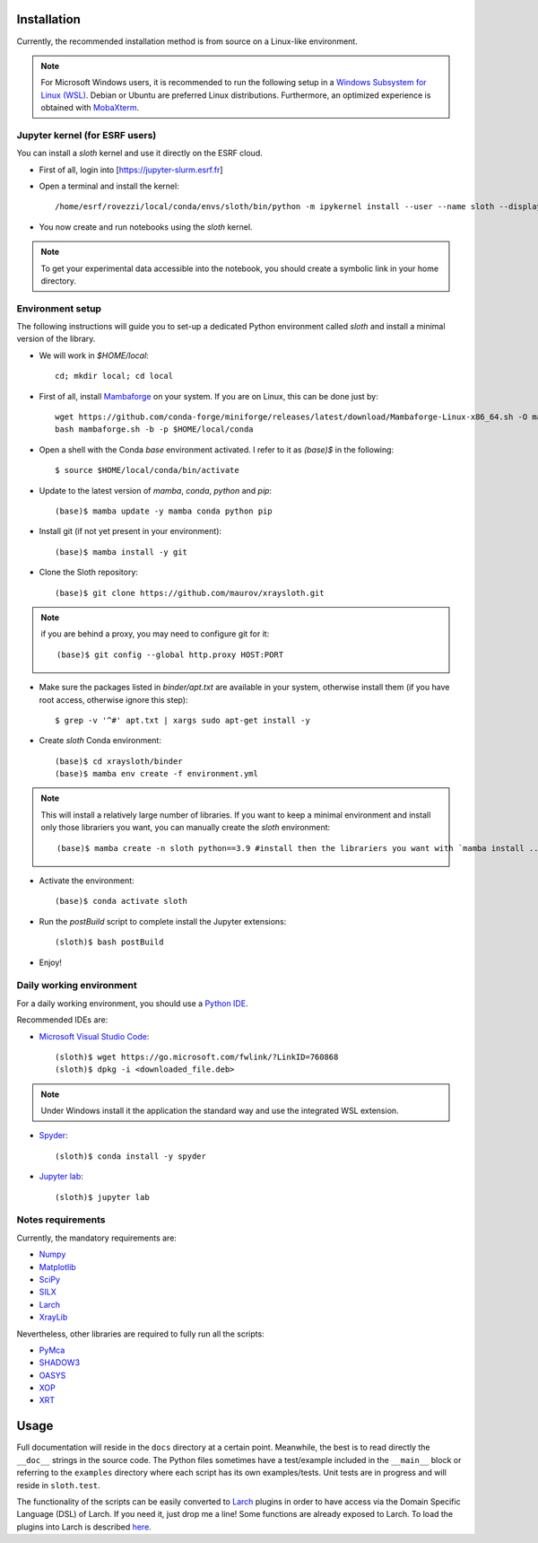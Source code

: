 Installation
------------

Currently, the recommended installation method is from source on a Linux-like
environment.

.. note:: For Microsoft Windows users, it is recommended to run the following setup in a `Windows Subsystem for Linux (WSL) <https://docs.microsoft.com/en-us/windows/wsl/install-win10>`_. Debian or Ubuntu are preferred Linux distributions. Furthermore, an optimized experience is obtained with `MobaXterm <https://mobaxterm.mobatek.net/>`_.

Jupyter kernel (for ESRF users)
...............................

You can install a `sloth` kernel and use it directly on the ESRF cloud.

- First of all, login into [https://jupyter-slurm.esrf.fr]

- Open a terminal and install the kernel::

      /home/esrf/rovezzi/local/conda/envs/sloth/bin/python -m ipykernel install --user --name sloth --display-name "sloth"

- You now create and run notebooks using the `sloth` kernel.

.. note:: To get your experimental data accessible into the notebook, you should create a symbolic link in your home directory.

Environment setup
...................

The following instructions will guide you to set-up a dedicated Python
environment called `sloth` and install a minimal version of the library.

- We will work in `$HOME/local`::

      cd; mkdir local; cd local

- First of all, install `Mambaforge <https://github.com/conda-forge/miniforge/#Mambaforge>`_ on your system. If you are on Linux, this can be done just by::

      wget https://github.com/conda-forge/miniforge/releases/latest/download/Mambaforge-Linux-x86_64.sh -O mambaforge.sh
      bash mambaforge.sh -b -p $HOME/local/conda

- Open a shell with the Conda `base` environment activated. I refer to it as `(base)$` in the following::

      $ source $HOME/local/conda/bin/activate

- Update to the latest version of `mamba`, `conda`, `python` and `pip`::

      (base)$ mamba update -y mamba conda python pip

- Install git (if not yet present in your environment)::

      (base)$ mamba install -y git

- Clone the Sloth repository::

      (base)$ git clone https://github.com/maurov/xraysloth.git
      
.. note:: if you are behind a proxy, you may need to configure git for it::

      (base)$ git config --global http.proxy HOST:PORT

- Make sure the packages listed in `binder/apt.txt` are available in your
  system, otherwise install them (if you have root access, otherwise ignore
  this step)::

      $ grep -v '^#' apt.txt | xargs sudo apt-get install -y

- Create `sloth` Conda environment::

      (base)$ cd xraysloth/binder
      (base)$ mamba env create -f environment.yml

.. note:: This will install a relatively large number of libraries. If you want to keep a minimal environment and install only those librariers you want, you can manually create the `sloth` environment::

      (base)$ mamba create -n sloth python==3.9 #install then the librariers you want with `mamba install ...`

- Activate the environment::

      (base)$ conda activate sloth

- Run the `postBuild` script to complete install the Jupyter extensions::

      (sloth)$ bash postBuild

- Enjoy!

Daily working environment
.........................

For a daily working environment, you should use a `Python IDE
<https://wiki.python.org/moin/IntegratedDevelopmentEnvironments>`_.

Recommended IDEs are:

- `Microsoft Visual Studio Code <https://code.visualstudio.com/>`_::

      (sloth)$ wget https://go.microsoft.com/fwlink/?LinkID=760868
      (sloth)$ dpkg -i <downloaded_file.deb>

.. note:: Under Windows install it the application the standard way and use the integrated WSL extension.

- `Spyder <https://www.spyder-ide.org/>`_::

      (sloth)$ conda install -y spyder

- `Jupyter lab <https://jupyterlab.readthedocs.io/en/stable/#>`_::

      (sloth)$ jupyter lab

Notes requirements
..................

Currently, the mandatory requirements are:

* Numpy_
* Matplotlib_
* SciPy_
* SILX_
* Larch_
* XrayLib_

Nevertheless, other libraries are required to fully run all the scripts:

* PyMca_
* SHADOW3_
* OASYS_
* XOP_
* XRT_


Usage
-----

Full documentation will reside in the ``docs`` directory at a certain
point. Meanwhile, the best is to read directly the ``__doc__`` strings
in the source code. The Python files sometimes have a test/example
included in the ``__main__`` block or referring to the ``examples``
directory where each script has its own examples/tests. Unit tests are
in progress and will reside in ``sloth.test``.

The functionality of the scripts can be easily converted to Larch_
plugins in order to have access via the Domain Specific Language (DSL)
of Larch. If you need it, just drop me a line! Some functions are
already exposed to Larch.  To load the plugins into Larch is described
`here <http://xraypy.github.io/xraylarch/devel/index.html#plugins>`_.


.. _Numpy : http://www.numpy.org
.. _Matplotlib : http://matplotlib.org
.. _SciPy : https://scipy.org/
.. _SILX : https://github.com/silx-kit/silx
.. _PyMca : https://github.com/vasole/pymca
.. _Larch : https://github.com/xraypy/xraylarch
.. _XrayLib : https://github.com/tschoonj/xraylib/wiki
.. _SHADOW3 : https://forge.epn-campus.eu/projects/shadow3
.. _XOP : http://ftp.esrf.eu/pub/scisoft/xop2.3/
.. _CRYSTAL : https://github.com/srio/CRYSTAL
.. _OASYS: https://github.com/oasys-kit/OASYS1
.. _Orange3 : https://github.com/biolab/orange3
.. _Orange-Shadow: https://github.com/lucarebuffi/Orange-Shadow
.. _Orange-XOPPY: https://github.com/srio/Orange-XOPPY
.. _XRT : https://github.com/kklmn/xrt
